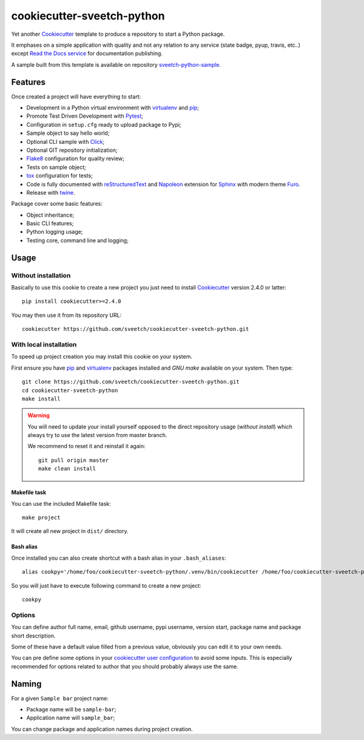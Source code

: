 .. _Cookiecutter: https://github.com/audreyr/cookiecutter
.. _Python: https://www.python.org
.. _virtualenv: https://virtualenv.pypa.io
.. _pip: https://pip.pypa.io
.. _Pytest: http://pytest.org
.. _Napoleon: https://sphinxcontrib-napoleon.readthedocs.org
.. _Flake8: http://flake8.readthedocs.org
.. _Sphinx: http://www.sphinx-doc.org
.. _tox: http://tox.readthedocs.io
.. _livereload: https://livereload.readthedocs.io
.. _Click: https://click.palletsprojects.com
.. _Read the Docs: https://readthedocs.org/
.. _Furo: https://github.com/pradyunsg/furo
.. _reStructuredText: https://www.sphinx-doc.org/en/master/usage/restructuredtext/index.html
.. _twine: https://twine.readthedocs.io

===========================
cookiecutter-sveetch-python
===========================

Yet another `Cookiecutter`_ template to produce a repository to start
a Python package.

It emphases on a simple application with quality and not any relation to
any service (state badge, pyup, travis, etc..) except
`Read the Docs service <https://readthedocs.org/>`_ for documentation publishing.

A sample built from this template is available on repository
`sveetch-python-sample <https://github.com/sveetch/sveetch-python-sample>`_.


Features
********

Once created a project will have everything to start:

* Development in a Python virtual environment with `virtualenv`_ and `pip`_;
* Promote Test Driven Development with `Pytest`_;
* Configuration in ``setup.cfg`` ready to upload package to Pypi;
* Sample object to say hello world;
* Optional CLI sample with `Click`_;
* Optional GIT repository initialization;
* `Flake8`_ configuration for quality review;
* Tests on sample object;
* `tox`_ configuration for tests;
* Code is fully documented with `reStructuredText`_ and `Napoleon`_ extension for
  `Sphinx`_ with modern theme `Furo`_.
* Release with `twine`_.

Package cover some basic features:

* Object inheritance;
* Basic CLI features;
* Python logging usage;
* Testing core, command line and logging;


Usage
*****

Without installation
--------------------

Basically to use this cookie to create a new project you just need to install
`Cookiecutter`_ version 2.4.0 or latter: ::

    pip install cookiecutter>=2.4.0

You may then use it from its repository URL: ::

    cookiecutter https://github.com/sveetch/cookiecutter-sveetch-python.git


With local installation
------------------------

To speed up project creation you may install this cookie on your system.

First ensure you have `pip`_ and `virtualenv`_ packages installed and *GNU make*
available on your system. Then type: ::

    git clone https://github.com/sveetch/cookiecutter-sveetch-python.git
    cd cookiecutter-sveetch-python
    make install

.. Warning::

    You will need to update your install yourself opposed to the direct
    repository usage (*without install*) which always try to use the latest version
    from master branch.

    We recommend to reset it and reinstall it again: ::

        git pull origin master
        make clean install

Makefile task
.............

You can use the included Makefile task: ::

    make project

It will create all new project in ``dist/`` directory.


Bash alias
..........

Once installed you can also create shortcut with a bash alias in
your ``.bash_aliases``: ::

    alias cookpy='/home/foo/cookiecutter-sveetch-python/.venv/bin/cookiecutter /home/foo/cookiecutter-sveetch-python'

So you will just have to execute following command to create a new project: ::

    cookpy


Options
-------

You can define author full name, email, github username, pypi username,
version start, package name and package short description.

Some of these have a default value filled from a previous value, obviously
you can edit it to your own needs.

You can pre define some options in your
`cookiecutter user configuration <https://cookiecutter.readthedocs.io/en/latest/advanced/user_config.html>`_
to avoid some inputs. This is especially recommended for options related to author that
you should probably always use the same.


Naming
******

For a given ``Sample bar`` project name:

* Package name will be ``sample-bar``;
* Application name will ``sample_bar``;

You can change package and application names during project creation.
